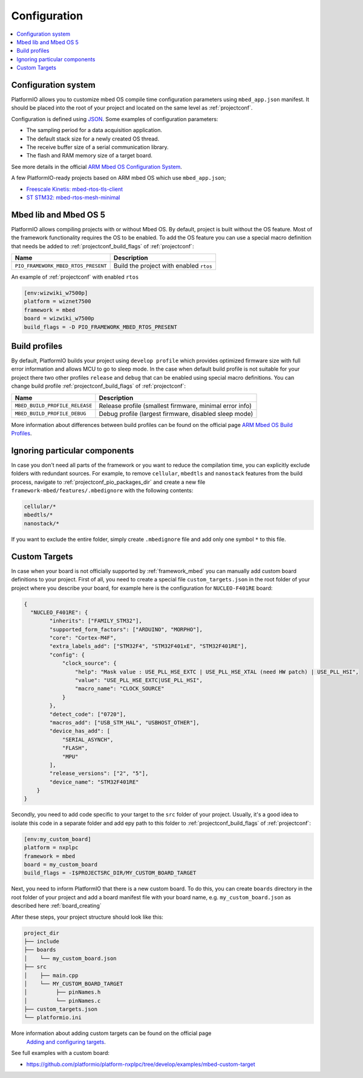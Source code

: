 ..  Copyright (c) 2014-present PlatformIO <contact@platformio.org>
    Licensed under the Apache License, Version 2.0 (the "License");
    you may not use this file except in compliance with the License.
    You may obtain a copy of the License at
       http://www.apache.org/licenses/LICENSE-2.0
    Unless required by applicable law or agreed to in writing, software
    distributed under the License is distributed on an "AS IS" BASIS,
    WITHOUT WARRANTIES OR CONDITIONS OF ANY KIND, either express or implied.
    See the License for the specific language governing permissions and
    limitations under the License.

Configuration
-------------

.. contents::
    :local:

Configuration system
~~~~~~~~~~~~~~~~~~~~

PlatformIO allows you to customize mbed OS compile time configuration
parameters using ``mbed_app.json`` manifest. It should be placed into the root
of your project and located on the same level as :ref:`projectconf`.

Configuration is defined using `JSON <https://en.wikipedia.org/wiki/JSON>`_.
Some examples of configuration parameters:

* The sampling period for a data acquisition application.
* The default stack size for a newly created OS thread.
* The receive buffer size of a serial communication library.
* The flash and RAM memory size of a target board.

See more details in the official `ARM Mbed OS Configuration System <https://os.mbed.com/docs/mbed-os/v5.11/reference/configuration.html>`_.

A few PlatformIO-ready projects based on ARM mbed OS which use ``mbed_app.json``;

* `Freescale Kinetis: mbed-rtos-tls-client <https://github.com/platformio/platform-freescalekinetis/tree/develop/examples/mbed-rtos-tls-client>`_
* `ST STM32: mbed-rtos-mesh-minimal <https://github.com/platformio/platform-ststm32/tree/develop/examples/mbed-rtos-mesh-minimal>`_

Mbed lib and Mbed OS 5
~~~~~~~~~~~~~~~~~~~~~~

PlatformIO allows compiling projects with or without Mbed OS. By default, project
is built without the OS feature. Most of the framework functionality requires the OS to be
enabled. To add the OS feature you can use a special macro definition that needs be added to
:ref:`projectconf_build_flags` of :ref:`projectconf`:

.. list-table::
    :header-rows:  1

    * - Name
      - Description

    * - ``PIO_FRAMEWORK_MBED_RTOS_PRESENT``
      - Build the project with enabled ``rtos``

An example of :ref:`projectconf` with enabled ``rtos``

.. code-block:: ini

    [env:wizwiki_w7500p]
    platform = wiznet7500
    framework = mbed
    board = wizwiki_w7500p
    build_flags = -D PIO_FRAMEWORK_MBED_RTOS_PRESENT


Build profiles
~~~~~~~~~~~~~~

By default, PlatformIO builds your project using ``develop profile`` which provides optimized
firmware size with full error information and allows MCU to go to sleep mode. In the case when
default build profile is not suitable for your project there two other profiles ``release`` and
``debug`` that can be enabled using special macro definitions. You can change build profile
:ref:`projectconf_build_flags` of :ref:`projectconf`:

.. list-table::
    :header-rows:  1

    * - Name
      - Description

    * - ``MBED_BUILD_PROFILE_RELEASE``
      - Release profile (smallest firmware, minimal error info)

    * - ``MBED_BUILD_PROFILE_DEBUG``
      - Debug profile (largest firmware, disabled sleep mode)

More information about differences between build profiles can be found on the
official page `ARM Mbed OS Build Profiles <https://os.mbed.com/docs/mbed-os/v5.11/tools/build-profiles.html>`_.

Ignoring particular components
~~~~~~~~~~~~~~~~~~~~~~~~~~~~~~

In case you don't need all parts of the framework or you want to reduce the compilation time, you can explicitly
exclude folders with redundant sources. For example, to remove ``cellular``, ``mbedtls`` and ``nanostack`` features
from the build process, navigate to :ref:`projectconf_pio_packages_dir` and create a new file ``framework-mbed/features/.mbedignore``
with the following contents:

.. code-block:: ini

    cellular/*
    mbedtls/*
    nanostack/*

If you want to exclude the entire folder, simply create ``.mbedignore`` file and add only one symbol ``*`` to this file.

Custom Targets
~~~~~~~~~~~~~~

In case when your board is not officially supported by :ref:`framework_mbed` you can
manually add custom board definitions to your project. First of all, you need to create
a special file ``custom_targets.json`` in the root folder of your project where you
describe your board, for example here is the configuration for ``NUCLEO-F401RE`` board:

.. code-block:: json

    {
      "NUCLEO_F401RE": {
            "inherits": ["FAMILY_STM32"],
            "supported_form_factors": ["ARDUINO", "MORPHO"],
            "core": "Cortex-M4F",
            "extra_labels_add": ["STM32F4", "STM32F401xE", "STM32F401RE"],
            "config": {
                "clock_source": {
                    "help": "Mask value : USE_PLL_HSE_EXTC | USE_PLL_HSE_XTAL (need HW patch) | USE_PLL_HSI",
                    "value": "USE_PLL_HSE_EXTC|USE_PLL_HSI",
                    "macro_name": "CLOCK_SOURCE"
                }
            },
            "detect_code": ["0720"],
            "macros_add": ["USB_STM_HAL", "USBHOST_OTHER"],
            "device_has_add": [
                "SERIAL_ASYNCH",
                "FLASH",
                "MPU"
            ],
            "release_versions": ["2", "5"],
            "device_name": "STM32F401RE"
        }
    }

Secondly, you need to add code specific to your target to the ``src`` folder of your project.
Usually, it's a good idea to isolate this code in a separate folder and add еру path to this folder
to :ref:`projectconf_build_flags` of :ref:`projectconf`:

.. code-block:: ini

  [env:my_custom_board]
  platform = nxplpc
  framework = mbed
  board = my_custom_board
  build_flags = -I$PROJECTSRC_DIR/MY_CUSTOM_BOARD_TARGET

Next, you need to inform PlatformIO that there is a new custom board. To do this, you can create
``boards`` directory in the root folder of your project and add a board manifest file with your
board name, e.g. ``my_custom_board.json`` as described here :ref:`board_creating`

After these steps, your project structure should look like this:

.. code-block:: bash

    project_dir
    ├── include
    ├── boards
    │    └── my_custom_board.json
    ├── src
    │    ├── main.cpp
    │    └── MY_CUSTOM_BOARD_TARGET
    │         ├── pinNames.h
    │         └── pinNames.c
    ├── custom_targets.json
    └── platformio.ini

More information about adding custom targets can be found on the official page
 `Adding and configuring targets <https://os.mbed.com/docs/mbed-os/v5.12/reference/adding-and-configuring-targets.html>`_.

See full examples with a custom board:

- https://github.com/platformio/platform-nxplpc/tree/develop/examples/mbed-custom-target
